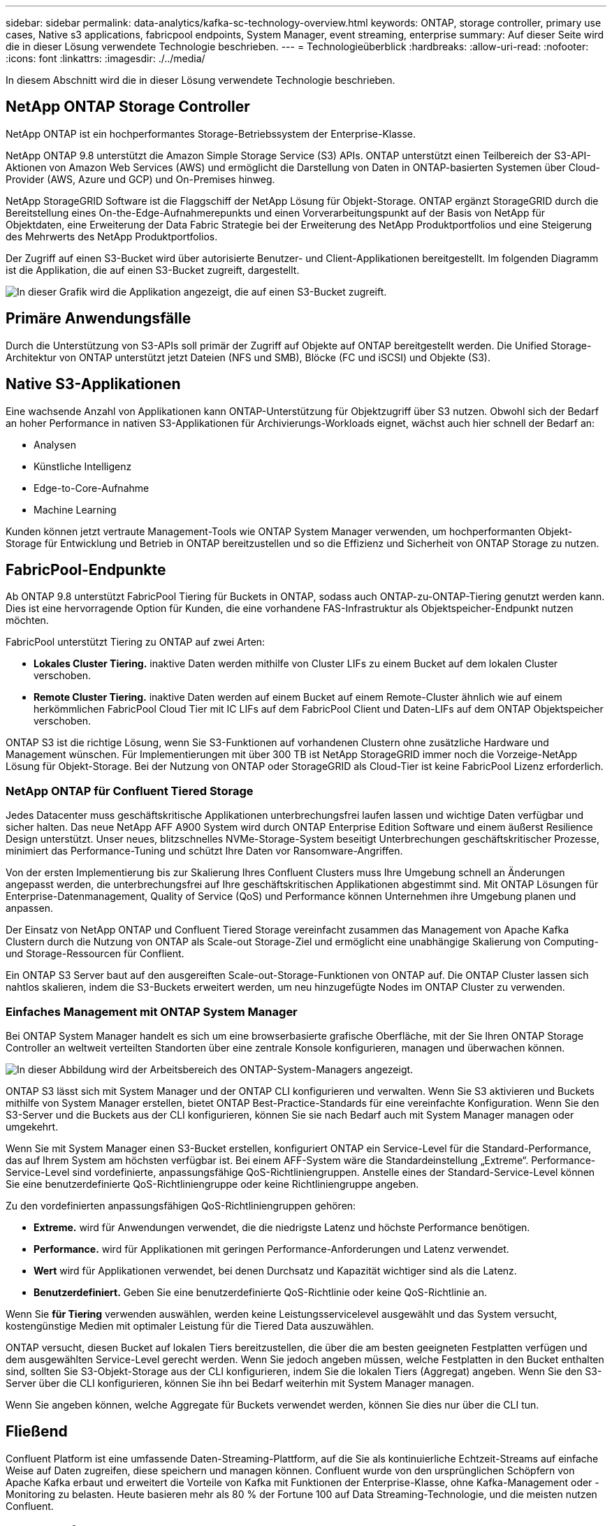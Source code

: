 ---
sidebar: sidebar 
permalink: data-analytics/kafka-sc-technology-overview.html 
keywords: ONTAP, storage controller, primary use cases, Native s3 applications, fabricpool endpoints, System Manager, event streaming, enterprise 
summary: Auf dieser Seite wird die in dieser Lösung verwendete Technologie beschrieben. 
---
= Technologieüberblick
:hardbreaks:
:allow-uri-read: 
:nofooter: 
:icons: font
:linkattrs: 
:imagesdir: ./../media/


[role="lead"]
In diesem Abschnitt wird die in dieser Lösung verwendete Technologie beschrieben.



== NetApp ONTAP Storage Controller

NetApp ONTAP ist ein hochperformantes Storage-Betriebssystem der Enterprise-Klasse.

NetApp ONTAP 9.8 unterstützt die Amazon Simple Storage Service (S3) APIs. ONTAP unterstützt einen Teilbereich der S3-API-Aktionen von Amazon Web Services (AWS) und ermöglicht die Darstellung von Daten in ONTAP-basierten Systemen über Cloud-Provider (AWS, Azure und GCP) und On-Premises hinweg.

NetApp StorageGRID Software ist die Flaggschiff der NetApp Lösung für Objekt-Storage. ONTAP ergänzt StorageGRID durch die Bereitstellung eines On-the-Edge-Aufnahmerepunkts und einen Vorverarbeitungspunkt auf der Basis von NetApp für Objektdaten, eine Erweiterung der Data Fabric Strategie bei der Erweiterung des NetApp Produktportfolios und eine Steigerung des Mehrwerts des NetApp Produktportfolios.

Der Zugriff auf einen S3-Bucket wird über autorisierte Benutzer- und Client-Applikationen bereitgestellt. Im folgenden Diagramm ist die Applikation, die auf einen S3-Bucket zugreift, dargestellt.

image:kafka-sc-image4.png["In dieser Grafik wird die Applikation angezeigt, die auf einen S3-Bucket zugreift."]



== Primäre Anwendungsfälle

Durch die Unterstützung von S3-APIs soll primär der Zugriff auf Objekte auf ONTAP bereitgestellt werden. Die Unified Storage-Architektur von ONTAP unterstützt jetzt Dateien (NFS und SMB), Blöcke (FC und iSCSI) und Objekte (S3).



== Native S3-Applikationen

Eine wachsende Anzahl von Applikationen kann ONTAP-Unterstützung für Objektzugriff über S3 nutzen. Obwohl sich der Bedarf an hoher Performance in nativen S3-Applikationen für Archivierungs-Workloads eignet, wächst auch hier schnell der Bedarf an:

* Analysen
* Künstliche Intelligenz
* Edge-to-Core-Aufnahme
* Machine Learning


Kunden können jetzt vertraute Management-Tools wie ONTAP System Manager verwenden, um hochperformanten Objekt-Storage für Entwicklung und Betrieb in ONTAP bereitzustellen und so die Effizienz und Sicherheit von ONTAP Storage zu nutzen.



== FabricPool-Endpunkte

Ab ONTAP 9.8 unterstützt FabricPool Tiering für Buckets in ONTAP, sodass auch ONTAP-zu-ONTAP-Tiering genutzt werden kann. Dies ist eine hervorragende Option für Kunden, die eine vorhandene FAS-Infrastruktur als Objektspeicher-Endpunkt nutzen möchten.

FabricPool unterstützt Tiering zu ONTAP auf zwei Arten:

* *Lokales Cluster Tiering.* inaktive Daten werden mithilfe von Cluster LIFs zu einem Bucket auf dem lokalen Cluster verschoben.
* *Remote Cluster Tiering.* inaktive Daten werden auf einem Bucket auf einem Remote-Cluster ähnlich wie auf einem herkömmlichen FabricPool Cloud Tier mit IC LIFs auf dem FabricPool Client und Daten-LIFs auf dem ONTAP Objektspeicher verschoben.


ONTAP S3 ist die richtige Lösung, wenn Sie S3-Funktionen auf vorhandenen Clustern ohne zusätzliche Hardware und Management wünschen. Für Implementierungen mit über 300 TB ist NetApp StorageGRID immer noch die Vorzeige-NetApp Lösung für Objekt-Storage. Bei der Nutzung von ONTAP oder StorageGRID als Cloud-Tier ist keine FabricPool Lizenz erforderlich.



=== NetApp ONTAP für Confluent Tiered Storage

Jedes Datacenter muss geschäftskritische Applikationen unterbrechungsfrei laufen lassen und wichtige Daten verfügbar und sicher halten. Das neue NetApp AFF A900 System wird durch ONTAP Enterprise Edition Software und einem äußerst Resilience Design unterstützt. Unser neues, blitzschnelles NVMe-Storage-System beseitigt Unterbrechungen geschäftskritischer Prozesse, minimiert das Performance-Tuning und schützt Ihre Daten vor Ransomware-Angriffen.

Von der ersten Implementierung bis zur Skalierung Ihres Confluent Clusters muss Ihre Umgebung schnell an Änderungen angepasst werden, die unterbrechungsfrei auf Ihre geschäftskritischen Applikationen abgestimmt sind. Mit ONTAP Lösungen für Enterprise-Datenmanagement, Quality of Service (QoS) und Performance können Unternehmen ihre Umgebung planen und anpassen.

Der Einsatz von NetApp ONTAP und Confluent Tiered Storage vereinfacht zusammen das Management von Apache Kafka Clustern durch die Nutzung von ONTAP als Scale-out Storage-Ziel und ermöglicht eine unabhängige Skalierung von Computing- und Storage-Ressourcen für Conflient.

Ein ONTAP S3 Server baut auf den ausgereiften Scale-out-Storage-Funktionen von ONTAP auf. Die ONTAP Cluster lassen sich nahtlos skalieren, indem die S3-Buckets erweitert werden, um neu hinzugefügte Nodes im ONTAP Cluster zu verwenden.



=== Einfaches Management mit ONTAP System Manager

Bei ONTAP System Manager handelt es sich um eine browserbasierte grafische Oberfläche, mit der Sie Ihren ONTAP Storage Controller an weltweit verteilten Standorten über eine zentrale Konsole konfigurieren, managen und überwachen können.

image:kafka-sc-image5.png["In dieser Abbildung wird der Arbeitsbereich des ONTAP-System-Managers angezeigt."]

ONTAP S3 lässt sich mit System Manager und der ONTAP CLI konfigurieren und verwalten. Wenn Sie S3 aktivieren und Buckets mithilfe von System Manager erstellen, bietet ONTAP Best-Practice-Standards für eine vereinfachte Konfiguration. Wenn Sie den S3-Server und die Buckets aus der CLI konfigurieren, können Sie sie nach Bedarf auch mit System Manager managen oder umgekehrt.

Wenn Sie mit System Manager einen S3-Bucket erstellen, konfiguriert ONTAP ein Service-Level für die Standard-Performance, das auf Ihrem System am höchsten verfügbar ist. Bei einem AFF-System wäre die Standardeinstellung „Extreme“. Performance-Service-Level sind vordefinierte, anpassungsfähige QoS-Richtliniengruppen. Anstelle eines der Standard-Service-Level können Sie eine benutzerdefinierte QoS-Richtliniengruppe oder keine Richtliniengruppe angeben.

Zu den vordefinierten anpassungsfähigen QoS-Richtliniengruppen gehören:

* *Extreme.* wird für Anwendungen verwendet, die die niedrigste Latenz und höchste Performance benötigen.
* *Performance.* wird für Applikationen mit geringen Performance-Anforderungen und Latenz verwendet.
* *Wert* wird für Applikationen verwendet, bei denen Durchsatz und Kapazität wichtiger sind als die Latenz.
* *Benutzerdefiniert.* Geben Sie eine benutzerdefinierte QoS-Richtlinie oder keine QoS-Richtlinie an.


Wenn Sie *für Tiering* verwenden auswählen, werden keine Leistungsservicelevel ausgewählt und das System versucht, kostengünstige Medien mit optimaler Leistung für die Tiered Data auszuwählen.

ONTAP versucht, diesen Bucket auf lokalen Tiers bereitzustellen, die über die am besten geeigneten Festplatten verfügen und dem ausgewählten Service-Level gerecht werden. Wenn Sie jedoch angeben müssen, welche Festplatten in den Bucket enthalten sind, sollten Sie S3-Objekt-Storage aus der CLI konfigurieren, indem Sie die lokalen Tiers (Aggregat) angeben. Wenn Sie den S3-Server über die CLI konfigurieren, können Sie ihn bei Bedarf weiterhin mit System Manager managen.

Wenn Sie angeben können, welche Aggregate für Buckets verwendet werden, können Sie dies nur über die CLI tun.



== Fließend

Confluent Platform ist eine umfassende Daten-Streaming-Plattform, auf die Sie als kontinuierliche Echtzeit-Streams auf einfache Weise auf Daten zugreifen, diese speichern und managen können. Confluent wurde von den ursprünglichen Schöpfern von Apache Kafka erbaut und erweitert die Vorteile von Kafka mit Funktionen der Enterprise-Klasse, ohne Kafka-Management oder -Monitoring zu belasten. Heute basieren mehr als 80 % der Fortune 100 auf Data Streaming-Technologie, und die meisten nutzen Confluent.



=== Warum Confluent?

Durch die Integration von historischen und Echtzeit-Daten in eine einzige, zentrale Quelle der Wahrheit erleichtert Confluent den Aufbau einer völlig neuen Kategorie moderner, ereignisgesteuerter Anwendungen, die Erstellung einer universellen Datenpipeline und die Nutzung leistungsstarker neuer Anwendungsfälle mit voller Skalierbarkeit, Leistung und Zuverlässigkeit.



=== Wofür wird Confluent verwendet?

Mit der Conflient Platform können Sie sich darauf konzentrieren, wie Sie aus Ihren Daten einen geschäftlichen Nutzen ziehen können, statt sich um die zugrunde liegenden Mechanismen sorgen zu müssen, wie beispielsweise der Transport oder die Integration von Daten zwischen verschiedenen Systemen. Confluent Platform vereinfacht insbesondere die Anbindung von Datenquellen an Kafka, die Erstellung von Streaming-Applikationen sowie die Sicherung, Überwachung und das Management der Kafka Infrastruktur. Heute kommt die Confluent Platform für eine Vielzahl von Anwendungsfällen in zahlreichen Branchen zum Einsatz, von Finanzdienstleistungen über Omnichannel-Einzelhandel, autonomen Fahrzeugen bis hin zu Betrugserkennung, Microservices und IoT.

Die folgende Abbildung zeigt die Komponenten der Confluent Platform.

image:kafka-sc-image6.png["Diese Grafik zeigt die Komponenten der Confluent Platform."]



=== Überblick über die Confluent Event Streaming Technologie

Der Kern der Confluent Platform ist https://kafka.apache.org/["Kafka"^], Die beliebteste verteilte Open Source Streaming-Plattform. Kafka bietet u. a. folgende zentrale Funktionen:

* Veröffentlichen und abonnieren Sie Datenströme.
* Fehlertolerante Speicherung von Datenströmen
* Verarbeiten von Datensätzen.


Die Confluent Platform umfasst außerdem Schema Registry, REST Proxy, insgesamt 100+ vordefinierte Kafka-Anschlüsse und ksqlDB.



=== Überblick über die Enterprise-Funktionen der Confluent Plattform

* *Confluent Control Center.* ein UI-basiertes System zur Verwaltung und Überwachung von Kafka. Damit können Sie Kafka Connect ganz einfach verwalten und Verbindungen zu anderen Systemen erstellen, bearbeiten und verwalten.
* *Fließend für Kubernetes.* der fließende für Kubernetes ist ein Kubernetes Operator. Kubernetes-Betreiber erweitern die Orchestrierungsfunktionen von Kubernetes um spezielle Funktionen und Anforderungen für eine spezifische Plattform-Applikation. Bei Confluent Platform müssen dazu die Implementierung von Kafka auf Kubernetes erheblich vereinfacht und typische Aufgaben im Infrastruktur-Lebenszyklus automatisiert werden.
* *Kafka Connect Connectors.* Steckverbinder verbinden Kafka Connect mit anderen Systemen wie Datenbanken, Schlüsselwertspeicher, Suchindizes und Dateisystemen. Confluent Hub verfügt über herunterladbare Anschlüsse für die beliebtesten Datenquellen und Waschbecken, einschließlich vollständig getestete und unterstützte Versionen dieser Anschlüsse mit Confluent Platform. Weitere Details finden Sie hier https://docs.confluent.io/home/connect/userguide.html["Hier"^].
* *Self-Balancing Cluster.* bietet automatisches Load Balancing, Fehlererkennung und Selbstheilung. Auch das Hinzufügen oder Dekommissionierung von Vermittlern nach Bedarf ohne manuelles Tuning ist möglich.
* *Fließende Cluster-Verknüpfung.* verbindet Cluster direkt miteinander und spiegelt Themen von einem Cluster zum anderen über eine Link-Bridge. Die Cluster-Verknüpfung vereinfacht die Einrichtung von Implementierungen mit mehreren Rechenzentren, mehreren Clustern und Hybrid Clouds.
* *Confluent Auto Data Balancer.* überwacht Ihren Cluster für die Anzahl der Broker, die Größe der Partitionen, die Anzahl der Partitionen und die Anzahl der Führer innerhalb des Clusters. Auf diese Weise können Sie Daten verschieben, um einen geraden Workload über Ihr Cluster zu erstellen, und gleichzeitig den Datenverkehr neu verteilen, um die Auswirkungen auf die Produktions-Workloads bei der Ausbalancierung zu minimieren.
* *Confluent Replikator.* macht es einfacher als je zuvor, mehrere Kafka Cluster in mehreren Rechenzentren zu pflegen.
* *Tiered Storage.* bietet Optionen zur Speicherung großer Kafka-Datenmengen mit Ihrem bevorzugten Cloud-Provider und reduziert so die Betriebskosten und die Kosten. Mit Tiered Storage können Sie Daten auf kostengünstigem Objekt-Storage und Vermittlern nur dann aufbewahren, wenn Sie mehr Computing-Ressourcen benötigen.
* *Confluent JMS Client.* Confluent Platform enthält einen JMS-kompatiblen Client für Kafka. Dieser Kafka-Client implementiert die JMS 1.1 Standard-API und verwendet Kafka-Broker als Backend. Dies ist nützlich, wenn vorhandene Anwendungen JMS verwenden und Sie den vorhandenen JMS-Nachrichten-Broker durch Kafka ersetzen möchten.
* *Confluent MQTT Proxy.* bietet eine Möglichkeit, Daten direkt an Kafka von MQTT-Geräten und Gateways zu veröffentlichen, ohne dass ein MQTT-Broker in der Mitte nötig ist.
* *Confluent Security Plugins.* Confluent Security Plugins werden verwendet, um Sicherheitsfunktionen zu verschiedenen Tools und Produkten der Confluent Platform hinzuzufügen. Derzeit gibt es ein Plugin für den Confluent REST Proxy, das hilft, die eingehenden Anfragen zu authentifizieren und den authentifizierten Principal an Anfragen an Kafka zu verbreiten. Auf diese Weise können Confluent REST Proxy-Clients die mandantenfähigen Sicherheitsfunktionen des Kafka-Brokers nutzen.

